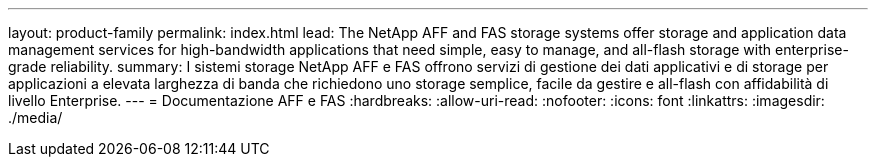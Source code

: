 ---
layout: product-family 
permalink: index.html 
lead: The NetApp AFF and FAS storage systems offer storage and application data management services for high-bandwidth applications that need simple, easy to manage, and all-flash storage with enterprise-grade reliability. 
summary: I sistemi storage NetApp AFF e FAS offrono servizi di gestione dei dati applicativi e di storage per applicazioni a elevata larghezza di banda che richiedono uno storage semplice, facile da gestire e all-flash con affidabilità di livello Enterprise. 
---
= Documentazione AFF e FAS
:hardbreaks:
:allow-uri-read: 
:nofooter: 
:icons: font
:linkattrs: 
:imagesdir: ./media/


